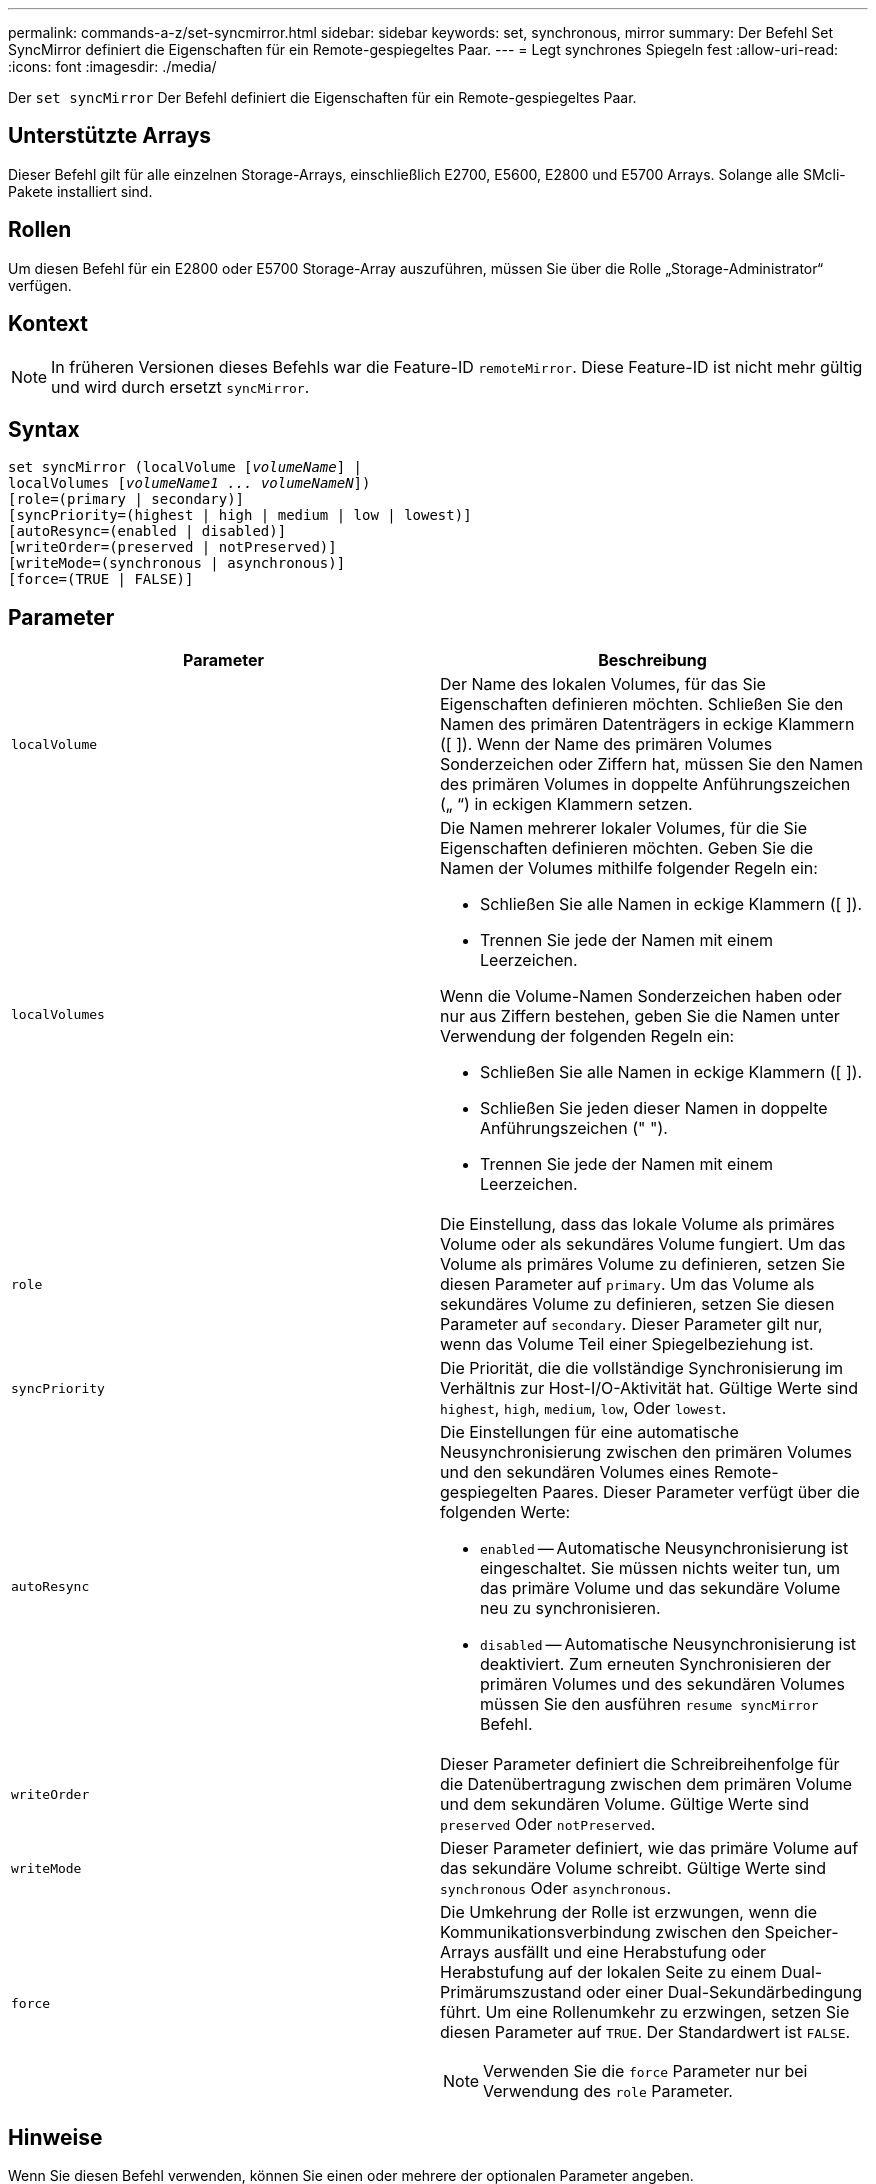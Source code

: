 ---
permalink: commands-a-z/set-syncmirror.html 
sidebar: sidebar 
keywords: set, synchronous, mirror 
summary: Der Befehl Set SyncMirror definiert die Eigenschaften für ein Remote-gespiegeltes Paar. 
---
= Legt synchrones Spiegeln fest
:allow-uri-read: 
:icons: font
:imagesdir: ./media/


[role="lead"]
Der `set syncMirror` Der Befehl definiert die Eigenschaften für ein Remote-gespiegeltes Paar.



== Unterstützte Arrays

Dieser Befehl gilt für alle einzelnen Storage-Arrays, einschließlich E2700, E5600, E2800 und E5700 Arrays. Solange alle SMcli-Pakete installiert sind.



== Rollen

Um diesen Befehl für ein E2800 oder E5700 Storage-Array auszuführen, müssen Sie über die Rolle „Storage-Administrator“ verfügen.



== Kontext

[NOTE]
====
In früheren Versionen dieses Befehls war die Feature-ID `remoteMirror`. Diese Feature-ID ist nicht mehr gültig und wird durch ersetzt `syncMirror`.

====


== Syntax

[listing, subs="+macros"]
----
set syncMirror (localVolume pass:quotes[[_volumeName_]] |
localVolumes pass:quotes[[_volumeName1 ... volumeNameN_]])
[role=(primary | secondary)]
[syncPriority=(highest | high | medium | low | lowest)]
[autoResync=(enabled | disabled)]
[writeOrder=(preserved | notPreserved)]
[writeMode=(synchronous | asynchronous)]
[force=(TRUE | FALSE)]
----


== Parameter

[cols="2*"]
|===
| Parameter | Beschreibung 


 a| 
`localVolume`
 a| 
Der Name des lokalen Volumes, für das Sie Eigenschaften definieren möchten. Schließen Sie den Namen des primären Datenträgers in eckige Klammern ([ ]). Wenn der Name des primären Volumes Sonderzeichen oder Ziffern hat, müssen Sie den Namen des primären Volumes in doppelte Anführungszeichen („ “) in eckigen Klammern setzen.



 a| 
`localVolumes`
 a| 
Die Namen mehrerer lokaler Volumes, für die Sie Eigenschaften definieren möchten. Geben Sie die Namen der Volumes mithilfe folgender Regeln ein:

* Schließen Sie alle Namen in eckige Klammern ([ ]).
* Trennen Sie jede der Namen mit einem Leerzeichen.


Wenn die Volume-Namen Sonderzeichen haben oder nur aus Ziffern bestehen, geben Sie die Namen unter Verwendung der folgenden Regeln ein:

* Schließen Sie alle Namen in eckige Klammern ([ ]).
* Schließen Sie jeden dieser Namen in doppelte Anführungszeichen (" ").
* Trennen Sie jede der Namen mit einem Leerzeichen.




 a| 
`role`
 a| 
Die Einstellung, dass das lokale Volume als primäres Volume oder als sekundäres Volume fungiert. Um das Volume als primäres Volume zu definieren, setzen Sie diesen Parameter auf `primary`. Um das Volume als sekundäres Volume zu definieren, setzen Sie diesen Parameter auf `secondary`. Dieser Parameter gilt nur, wenn das Volume Teil einer Spiegelbeziehung ist.



 a| 
`syncPriority`
 a| 
Die Priorität, die die vollständige Synchronisierung im Verhältnis zur Host-I/O-Aktivität hat. Gültige Werte sind `highest`, `high`, `medium`, `low`, Oder `lowest`.



 a| 
`autoResync`
 a| 
Die Einstellungen für eine automatische Neusynchronisierung zwischen den primären Volumes und den sekundären Volumes eines Remote-gespiegelten Paares. Dieser Parameter verfügt über die folgenden Werte:

* `enabled` -- Automatische Neusynchronisierung ist eingeschaltet. Sie müssen nichts weiter tun, um das primäre Volume und das sekundäre Volume neu zu synchronisieren.
* `disabled` -- Automatische Neusynchronisierung ist deaktiviert. Zum erneuten Synchronisieren der primären Volumes und des sekundären Volumes müssen Sie den ausführen `resume syncMirror` Befehl.




 a| 
`writeOrder`
 a| 
Dieser Parameter definiert die Schreibreihenfolge für die Datenübertragung zwischen dem primären Volume und dem sekundären Volume. Gültige Werte sind `preserved` Oder `notPreserved`.



 a| 
`writeMode`
 a| 
Dieser Parameter definiert, wie das primäre Volume auf das sekundäre Volume schreibt. Gültige Werte sind `synchronous` Oder `asynchronous`.



 a| 
`force`
 a| 
Die Umkehrung der Rolle ist erzwungen, wenn die Kommunikationsverbindung zwischen den Speicher-Arrays ausfällt und eine Herabstufung oder Herabstufung auf der lokalen Seite zu einem Dual-Primärumszustand oder einer Dual-Sekundärbedingung führt. Um eine Rollenumkehr zu erzwingen, setzen Sie diesen Parameter auf `TRUE`. Der Standardwert ist `FALSE`.

[NOTE]
====
Verwenden Sie die `force` Parameter nur bei Verwendung des `role` Parameter.

====
|===


== Hinweise

Wenn Sie diesen Befehl verwenden, können Sie einen oder mehrere der optionalen Parameter angeben.

Die Synchronisierungspriorität definiert die Menge der Systemressourcen, die zur Synchronisierung der Daten zwischen den primären Volumes und den sekundären Volumes einer Spiegelbeziehung verwendet werden. Wenn Sie die höchste Prioritätsebene auswählen, verwendet die Datensynchronisierung die meisten Systemressourcen, um die vollständige Synchronisierung durchzuführen. Dadurch verringert sich die Leistung für die Übertragung von Hostdaten.

Der `writeOrder` Parameter gilt nur für asynchronen Schreibmodus und macht sie zu einem Teil einer Konsistenzgruppe. Einstellen des `writeOrder` Parameter an `preserved` Bewirkt, dass das Remote-gespiegelte Paar Daten vom primären Volume in derselben Reihenfolge des Schreibreihenfolge des Hosts an das primäre Volume überträgt. Bei einem Ausfall einer Übertragungsverbindung werden die Daten bis zur vollständigen Synchronisation gepuffert. Diese Aktion kann zusätzlichen System-Overhead erfordern, um die gepufferten Daten zu erhalten, die den Betrieb verlangsamen. Einstellen des `writeOrder` Parameter an `notPreserved` Dies erspart dem System die Möglichkeit, Daten in einem Puffer zu verwalten, doch erfordert dies eine vollständige Synchronisierung, um sicherzustellen, dass das sekundäre Volume über dieselben Daten wie das primäre Volume verfügt.



== Minimale Firmware-Stufe

6.10
